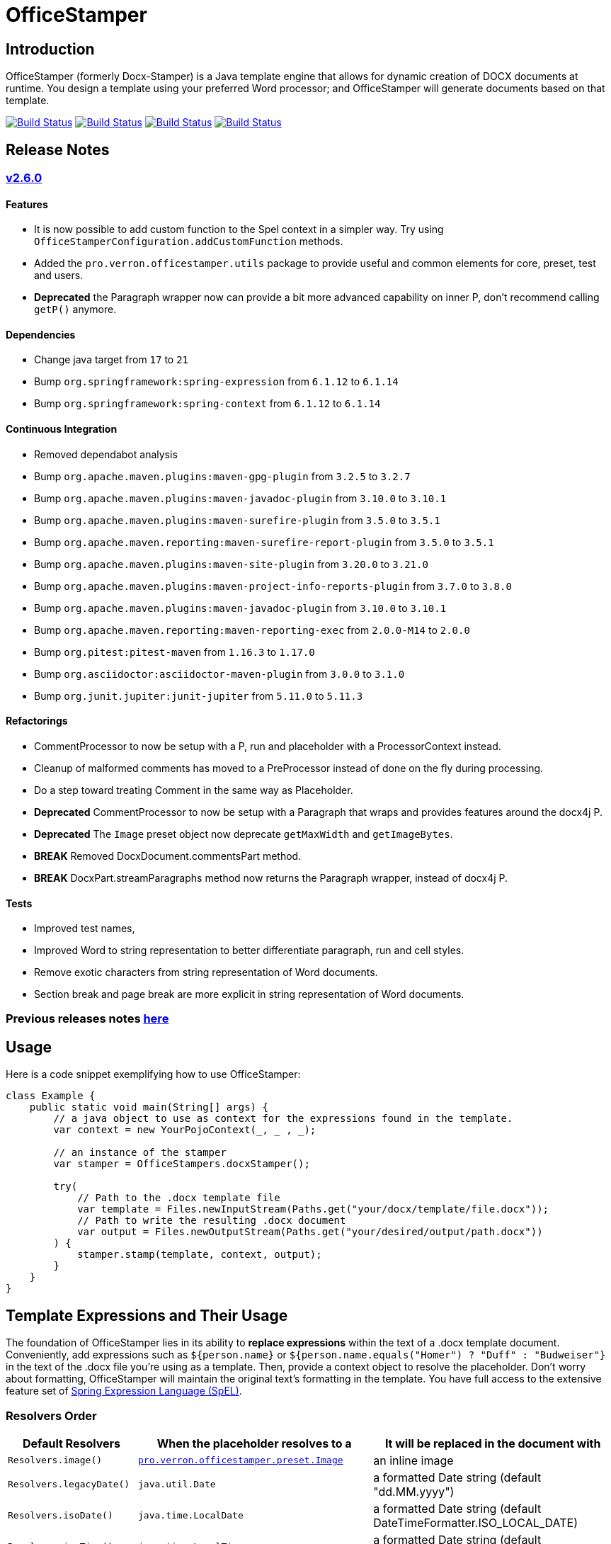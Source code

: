 // suppress inspection "AsciiDocLinkResolve" for whole file
:proj: https://github.com/verronpro/docx-stamper
:repo: https://github.com/verronpro/docx-stamper/blob/main
:module: pro.verron.officestamper
:engine: https://github.com/verronpro/docx-stamper/blob/main/engine/src/main/java/pro/verron/officestamper/

= OfficeStamper

== Introduction

OfficeStamper (formerly Docx-Stamper) is a Java template engine that allows for dynamic creation of DOCX documents at runtime.
You design a template using your preferred Word processor; and OfficeStamper will generate documents based on that template.

image:{proj}/actions/workflows/integrate-os.yml/badge.svg[Build Status,link={proj}/actions/workflows/integrate-os.yml] image:{proj}/actions/workflows/integrate-docx4j.yml/badge.svg[Build Status,link={proj}/actions/workflows/integrate-docx4j.yml] image:{proj}/actions/workflows/analyze.yml/badge.svg[Build Status,link={proj}/actions/workflows/analyze.yml] image:{proj}/actions/workflows/pages.yml/badge.svg[Build Status,link={proj}/actions/workflows/pages.yml]

== Release Notes

=== {proj}/releases/tag/v2.6.0[v2.6.0]

==== Features

* It is now possible to add custom function to the Spel context in a simpler way. Try using `OfficeStamperConfiguration.addCustomFunction` methods.
* Added the `pro.verron.officestamper.utils` package to provide useful and common elements for core, preset, test and users.
* *Deprecated* the Paragraph wrapper now can provide a bit more advanced capability on inner P, don’t recommend calling `getP()` anymore.

==== Dependencies

* Change java target from `17` to `21`
* Bump `org.springframework:spring-expression` from `6.1.12` to `6.1.14`
* Bump `org.springframework:spring-context` from `6.1.12` to `6.1.14`

==== Continuous Integration

* Removed dependabot analysis
* Bump `org.apache.maven.plugins:maven-gpg-plugin` from `3.2.5` to `3.2.7`
* Bump `org.apache.maven.plugins:maven-javadoc-plugin` from `3.10.0` to `3.10.1`
* Bump `org.apache.maven.plugins:maven-surefire-plugin` from `3.5.0` to `3.5.1`
* Bump `org.apache.maven.reporting:maven-surefire-report-plugin` from `3.5.0` to `3.5.1`
* Bump `org.apache.maven.plugins:maven-site-plugin` from `3.20.0` to `3.21.0`
* Bump `org.apache.maven.plugins:maven-project-info-reports-plugin` from `3.7.0` to `3.8.0`
* Bump `org.apache.maven.plugins:maven-javadoc-plugin` from `3.10.0` to `3.10.1`
* Bump `org.apache.maven.reporting:maven-reporting-exec` from `2.0.0-M14` to `2.0.0`
* Bump `org.pitest:pitest-maven` from `1.16.3` to `1.17.0`
* Bump `org.asciidoctor:asciidoctor-maven-plugin` from `3.0.0` to `3.1.0`
* Bump `org.junit.jupiter:junit-jupiter` from `5.11.0` to `5.11.3`

==== Refactorings

* CommentProcessor to now be setup with a P, run and placeholder with a ProcessorContext instead.
* Cleanup of malformed comments has moved to a PreProcessor instead of done on the fly during processing.
* Do a step toward treating Comment in the same way as Placeholder.
* *Deprecated* CommentProcessor to now be setup with a Paragraph that wraps and provides features around the docx4j P.
* *Deprecated* The `Image` preset object now deprecate `getMaxWidth` and `getImageBytes`.
* *BREAK* Removed DocxDocument.commentsPart method.
* *BREAK* DocxPart.streamParagraphs method now returns the Paragraph wrapper, instead of docx4j P.

==== Tests

* Improved test names,
* Improved Word to string representation to better differentiate paragraph, run and cell styles.
* Remove exotic characters from string representation of Word documents.
* Section break and page break are more explicit in string representation of Word documents.

=== Previous releases notes link:RELEASE_NOTES.adoc[here]

== Usage

Here is a code snippet exemplifying how to use OfficeStamper:

[source,java]
----
class Example {
    public static void main(String[] args) {
        // a java object to use as context for the expressions found in the template.
        var context = new YourPojoContext(_, _ , _);

        // an instance of the stamper
        var stamper = OfficeStampers.docxStamper();

        try(
            // Path to the .docx template file
            var template = Files.newInputStream(Paths.get("your/docx/template/file.docx"));
            // Path to write the resulting .docx document
            var output = Files.newOutputStream(Paths.get("your/desired/output/path.docx"))
        ) {
            stamper.stamp(template, context, output);
        }
    }
}
----

== Template Expressions and Their Usage

The foundation of OfficeStamper lies in its ability to *replace expressions* within the text of a .docx template document.
Conveniently, add expressions such as `${person.name}` or `${person.name.equals(&quot;Homer&quot;) ? &quot;Duff&quot; :
&quot;Budweiser&quot;}` in the text of the .docx file you're using as a template.
Then, provide a context object to resolve the placeholder.
Don't worry about formatting, OfficeStamper will maintain the original text's formatting in the template.
You have full access to the extensive feature set of link:http://docs.spring.io/spring/docs/current/spring-framework-reference/html/expressions.html[Spring Expression Language (SpEL)].

=== Resolvers Order

[cols="1,2,2",options="header"]
|===
| Default Resolvers         | When the placeholder resolves to a | It will be replaced in the document with
| `Resolvers.image()`       | `link:{engine}preset/Image.java[{module}.preset.Image]` | an inline image
| `Resolvers.legacyDate()`  | `java.util.Date`                   | a formatted Date string (default "dd.MM.yyyy")
| `Resolvers.isoDate()`     | `java.time.LocalDate`              | a formatted Date string (default DateTimeFormatter.ISO_LOCAL_DATE)
| `Resolvers.isoTime()`     | `java.time.LocalTime`              | a formatted Date string (default DateTimeFormatter.ISO_LOCAL_TIME)
| `Resolvers.isoDateTime()` | `java.time.LocalDateTime`          | a formatted Date string (default DateTimeFormatter.ISO_LOCAL_DATE_TIME)
| `Resolvers.nullToEmpty()` | `null`                             | an empty string
| `Resolvers.fallback()`    | `Object`                           | the result of the call to `String.valueOf()` method on the object
|===

If a placeholder fails to resolve successfully, OfficeStamper will skip it, the placeholder in the document remains the same as its initial state in the template.

=== Comment Processors

Alongside expression replacement, Office-Stamper presents the feature of *processing comments* associated with paragraphs in your .docx template.
These comments act as directives for manipulating the template.
As a standard, the following expressions can be used within comments:

.Default activated comment processors
[cols=">1,4"]
|===
| Expression in .docx comment           | Effect on the commented paragraph/paragraphs
| `displayParagraphIf(boolean)`         | It is only displayed if condition resolves to `true`.
| `displayTableRowIf(boolean)`          | The table row around it is only displayed if condition resolves to `true`.
| `displayTableIf(boolean)`             | The whole table around it is only displayed if condition resolves to `true`.
| `repeatParagraph(List&lt;Object&gt;)` | It is copied once for each object in the passed-in list. Expressions found in the copies are evaluated against the object from the list.
| `repeatTableRow(List&lt;Object&gt;)`  | The table row around it is copied once for each object in the passed-in list. Expressions found in the cells of the table row are evaluated against the object from the list.
| `repeatDocPart(List&lt;Object&gt;)`   | It is copied once for each object in the passed-in list. Expressions found in the copies are evaluated against the object from the list. Can be used instead of repeatTableRow and repeatParagraph if you want to repeat more than table rows and paragraphs.
| `replaceWordWith(expression)`         | Replace the commented word with the value of the given expression.
| `resolveTable(StampTable)`            | Replace a table (that must have one column and two rows) with the values given by the StampTable. The StampTable contains a list of headers for columns, and a 2-level list of rows containing values for each column.
|===

By default, an exception is thrown if a comment fails to process.
However, successfully processed comments are wiped from the document.

=== SpEL functions

Office-stamper provides some function already added to the standard configuration, notably to format date & time objects.

.Default activated comment processors
[cols=">1,4"]
|===
| Function in .docx           | Effect on the January 1st, 2000 at the 23h34m45s 567 nano, and from zone UTC+2 in Korean Locale
| `fdate(date)`               | ISO: 2000-01-12+02:00
| `fdatetime(date)`           | ISO: 2000-01-12T23:34:45.000000567+02:00[UTC+02:00]
| `ftime(date)`               | ISO: 23:34:45.000000567+02:00
| `finstant(date)`            | ISO: 2000-01-12T21:34:45.000000567Z
| `fbasicdate(date)`          | ISO: 20000112+0200
| `fordinaldate(date)`        | ISO: 2000-012+02:00
| `fweekdate(date)`           | ISO: 2000-W02-3+02:00
| `f1123datetime(date)`       | Wed, 12 Jan 2000 23:34:45 +0200
| `foffsetdate(date)`         | ISO: 2000-01-12+02:00
| `foffsetdatetime(date)`     | ISO: 2000-01-12T23:34:45.000000567+02:00
| `foffsettime(date)`         | ISO: 23:34:45.000000567+02:00
| `fzoneddatetime(date)`      | ISO: 2000-01-12T23:34:45.000000567+02:00[UTC+02:00]
| `flocaldate(date)`          | ISO: 2000-01-12
| `flocaldate(date, style)`   | Style can be FULL, LONG, MEDIUM or SHORT: 2000년 1월 12일 수요일 to 00. 1. 12.
| `flocaltime(date)`          | 23:34:45.000000567
| `flocaltime(date, String)`  | Style can be FULL, LONG, MEDIUM or SHORT: 오후 11시 34분 45초 UTC+02:00 to 오후 11:34
| `flocaldatetime(date)`      | 2000-01-12T23:34:45.000000567
| `flocaldatetime(date, style)` | Style can be FULL, LONG, MEDIUM or SHORT for the same effect as flocaldate or flocaltime
| `flocaldatetime(date, dateStyle, timeStyle)`  | Style can be FULL, LONG, MEDIUM or SHORT for the same effect as flocaldate or flocaltime
| `fpattern(date, pattern)`            | run your own datetime pattern
| `fpattern(date, pattern, locale)`            | run your own datetime pattern with a specified locale
|===

== Custom settings

=== Custom resolvers

You can expand the resolution capability by implementing custom `link:{engine}api/ObjectResolver.java[ObjectResolver]`.

Here's a code snippet on how to proceed:

[source,java]
----
class Main {
    public static void main(String... args) {
        // instance of your own ObjectResolver implementation
        var customResolver = new StringResolver(YourCustomType.class){
            @Override public String resolve(YourCustomType object){
                return doYourStuffHere(); // this is your implementation detail
            }
        };

        var configuration = OfficeStamperConfigurations.standardWithPreprocessing();
        configuration.addResolver(resolver);

        var stamper = OfficeStampers.docxStamper(configuration);
    }
}
----

=== Custom functions

OfficeStamper lets you add custom functions to the tool's expression language.
For example, if you need specific formats for numbers or dates, you can register such functions which can then be used in the placeholders throughout your template.

Below is a sample code demonstrating how to extend the expression language with a custom function.
This particular example adds a function `toUppercase(String)`, enabling you to convert any text in your .docx document to uppercase.

[source,java]
----
import java.time.LocalDate;import java.time.format.DateTimeFormatter;class Main {
    public static void main(String... args) {
        var configuration = OfficeStamperConfigurations.standardWithPreprocessing();

        // add `today()` function to use in the template to retrieve current date, at time of running the stamping
        config.addCustomFunction("today", () -> LocalDate.now());

        // add `censor(String)` function, to remove the f-word from resolved template values.
        config.addCustomFunction("censor", String.class, input -> input.replace("f-word", "f**k"));

        // add `add(Integer, Integer)` function to sum 2 values together after their resolution.
        config.addCustomFunction("add", Integer.class, Integer.class, (a, b) -> a + b);

        // add `format(Date, String, String)` function to format a date with a pattern and a locale.
        config.addCustomFunction("format", LocalDate.class, String.class, String.class, (date, pattern, locale) -> DateTimeFormatter.ofPattern(pattern, locale).format(date));

        //
        interface StringFunctionProvider {
            String toUppercase(String string);
            String toLowercase(String string);
        }

        class StringFunctionProviderImpl implements StringFunctionProvider {
            String toUppercase(String string){return string.toUpperCase();}
            String toLowercase(String string){return string.toUpperCase();}
        }

        configuration.exposeInterfaceToExpressionLanguage(UppercaseFunction.class, new StringFunctionProviderImpl());
        var stamper = OfficeStampers.docxStamper(configuration);
    }
}
----

Chains of such custom functions can enhance the versatility of OfficeStamper, making it able to handle complex and unique templating situations.

=== Custom Comment Processors

For additional flexibility, create your own expression within comments by implementing your `link:{repo}/src/main/java/org/wickedsource/docxstamper/api/commentprocessor/ICommentProcessor.java[ICommentProcessor]`.

Here's an example of how to create and register a custom comment processor:

[source,java]
----
class Main {
    public static void main(String... args) {
        // interface defining the methods to expose to the expression language
        interface IYourCommentProcessor {
            void yourComment(String _); // 1+ argument of the type you expect to see in the document
            void yourSecondComment(String _, CustomType _); // theoretically, any number of comment can be added
        }
        class YourCommentProcessor extends BaseCommentProcessor {
            @Override public void commitChanges(WordprocessingMLPackage document) {/*Do something to the document*/}
            @Override public void reset() {/* reset processor state for re-run of the stamper */}
        }
        var commentProcessor = new YourCommentProcessor();
        var configuration = new DocxStamperConfiguration()
                .addCommentProcessor(IYourCommentProcessor.class, commentProcessor);
        var stamper = OfficeStampers.docxStamper(configuration);
    }
}
----

=== Custom SpEL Evaluation Context

At times, you might want to exert more control over how expressions are evaluated.
With Office-Stamper, there's provision for such scenarios.
Here’s how:

Implement your own `link:{engine}api/EvaluationContextConfigurer.java[EvaluationContextConfigurer]`.
This allows you to customize Springs `StandardEvaluationContext` according to your requirements.

Here's a code snippet on how to proceed:

[source,java ]
----
import org.springframework.context.expression.MapAccessor;
class Main {
    public static void main(String... args) {
        var configuration = OfficeStamperConfigurations.standardWithPreprocessing();

        // explicitly set the default configurer, that only allows a subset of SpEL features
        configuration.setEvaluationContextConfigurer(EvaluationContextConfigurers.defaultConfigurer());

        // or choose the more full-featured but potentially unsafe noopConfigurer
        configuration.setEvaluationContextConfigurer(EvaluationContextConfigurers.noopConfigurer());

        // or call other sources, like MapAccessor from org.springframework.context, that allow resolving Map objects
        configuration.setEvaluationContextConfigurer(ctx -> ctx.addPropertyAccessor(new MapAccessor()));

        var stamper = OfficeStampers.docxStamper(configuration);
    }
}
----

This feature empowers you with greater flexibility and enhanced control over the expression evaluation process, fitting Office-Stamper seamlessly into complex scenarios and requirements.

== Linebreak Replacement

The `setLineBreakPlaceholder(String lineBreakPlaceholder)` method is used to replace the provided placeholder with a line break while stamping the document.

Please note that by default `\n` is provided.

== Conditional and Repetitive Displays within Headers and Footers

The .docx file format doesn’t permit comments within headers or footers.
But there's a workaround in OfficeStamper.
If you want to display contents within headers or footers conditionally, or require repetitive elements, all you got to do is :

1. Craft the expression as you would in a comment.
2. Encapsulate it with "#{}".
3. Position it at the starting of the paragraph you intend to manipulate.

The assigned expression will be processed in the same way it would be in a comment, allowing you to maximize template customization.

Remember, this workaround unlocks the power of conditional display and repetition in your document's headers and footers, enhancing document dynamics.

== Graceful Error Handling

In general, DocxStamper employs an `OfficeStamperException`
if there's a failure in resolving an expression within a document or the associated comments.
However, you can modify this behavior.

Follow the given example to silence the exception and keep OfficeStamper from failing even when it encounters unresolved expressions:

[source,java]
----
class Main {
    public static void main(String... args) {
        var configuration = OfficeStamperConfiguration
            .standardWithPreprocessing()
            .setExceptionResolver(ExceptionResolvers.throwing()); // to throw as soon as an error occurs (default)
            // .setExceptionResolver(ExceptionResolvers.passing()); // to do nothing on error, leaving erroneous placeholders in place, and log the error
            // .setExceptionResolver(ExceptionResolvers.defaulting("value")); // to replace erroneous placeholders by a default value, and log the error
        var stamper = OfficeStampers.docxStamper(configuration);
    }
}
----

This customization allows you to control the failure behavior of DocxStamper according to your specific requirements.

== Sample Code

The source code contains a set of tests show how to use the features.
If you want to run them yourself, clone the repository and run `mvn test` with the system property `-DkeepOutputFile=true`
so that the resulting .docx documents will not be cleaned up and let you view them.
The resulting files will be stored in your local temp folder.
Watch the logging output for the exact location of the files).

If you want to have a look at the .docx templates used in the tests, have a look at the link:{repo}/test/sources[sources subfolder] in the test folder.

== Maven coordinates

To include docx-stamper in your project, you can use the following maven coordinates in your dependency management system:
link:https://verronpro.github.io/docx-stamper/dependency-info.html[go to last documented version]

Note that as of version 1.4.0, you have to provide the dependency to your version of Docx4J yourself:

[source,xml]
----
<dependency>
    <groupId>org.docx4j</groupId>
    <artifactId>docx4j</artifactId>
    <version>11.4.11</version>
</dependency>
----

This way, you can choose which version of Docx4J you want to use instead of having it dictated by docx-stamper.

The list of actively integrated docx4j is listed here -> link:{repo}/.github/workflows/integrate-docx4j.yml[Docx4J integration matrix]]

== Contribute

If you have an issue or create a comment processor or type resolver that you think deserves to be part of the default distribution, feel free to open an issue or - even better - a pull request with your contribution.
